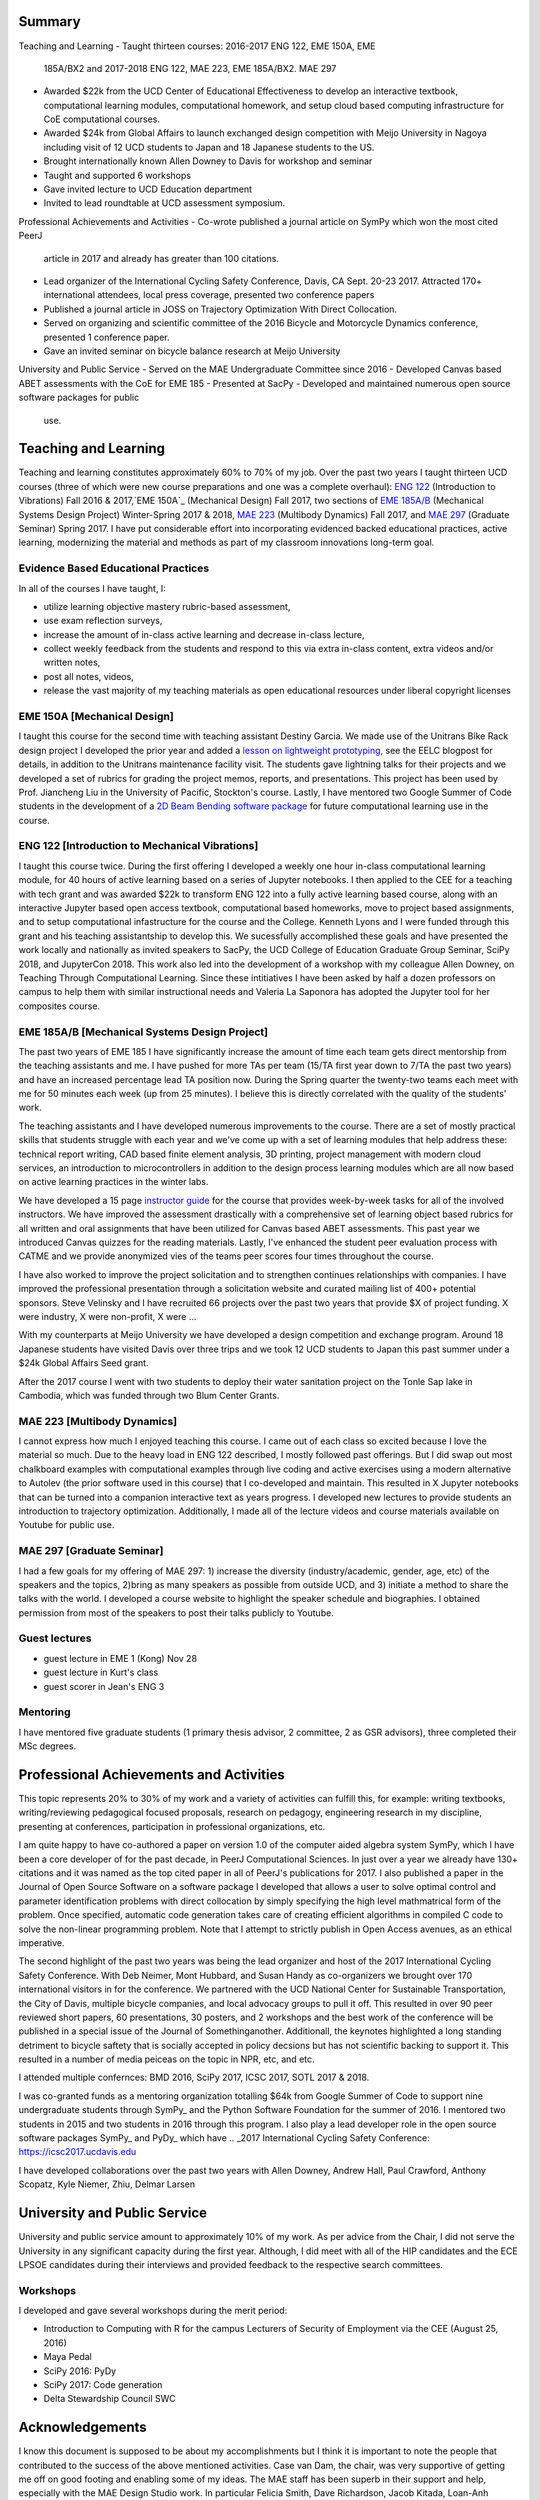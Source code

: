 Summary
=======

Teaching and Learning
- Taught thirteen courses: 2016-2017 ENG 122, EME 150A, EME
  185A/BX2 and 2017-2018 ENG 122, MAE 223, EME 185A/BX2. MAE 297
- Awarded $22k from the UCD Center of Educational Effectiveness to develop an
  interactive textbook, computational learning modules, computational homework,
  and setup cloud based computing infrastructure for CoE computational courses.
- Awarded $24k from Global Affairs to launch exchanged design competition with
  Meijo University in Nagoya including visit of 12 UCD students to Japan and 18
  Japanese students to the US.
- Brought internationally known Allen Downey to Davis for workshop and seminar
- Taught and supported 6 workshops
- Gave invited lecture to UCD Education department
- Invited to lead roundtable at UCD assessment symposium.

Professional Achievements and Activities
- Co-wrote published a journal article on SymPy which won the most cited PeerJ
  article in 2017 and already has greater than 100 citations.
- Lead organizer of the International Cycling Safety Conference, Davis, CA
  Sept. 20-23 2017. Attracted 170+ international attendees, local press
  coverage, presented two conference papers
- Published a journal article in JOSS on Trajectory Optimization With Direct
  Collocation.
- Served on organizing and scientific committee of the 2016 Bicycle and
  Motorcycle Dynamics conference, presented 1 conference paper.
- Gave an invited seminar on bicycle balance research at Meijo University

University and Public Service
- Served on the MAE Undergraduate Committee since 2016
- Developed Canvas based ABET assessments with the CoE for EME 185
- Presented at SacPy
- Developed and maintained numerous open source software packages for public
  use.

Teaching and Learning
=====================

Teaching and learning constitutes approximately 60% to 70% of my job. Over the
past two years I taught thirteen UCD courses (three of which were new course
preparations and one was a complete overhaul): `ENG 122`_ (Introduction to
Vibrations) Fall 2016 & 2017,`EME 150A`_ (Mechanical Design) Fall 2017, two
sections of `EME 185A/B`_ (Mechanical Systems Design Project) Winter-Spring
2017 & 2018, `MAE 223`_ (Multibody Dynamics) Fall 2017, and `MAE 297`_
(Graduate Seminar) Spring 2017. I have put considerable effort into
incorporating evidenced backed educational practices, active learning,
modernizing the material and methods as part of my classroom innovations
long-term goal.

.. _ENG 122: http://moorepants.github.io/eng122
.. _EME 150A: http://moorepants.github.io/eme150a
.. _EME 185A/B: http://moorepants.github.io/eme185
.. _MAE 223: http://moorepants.github.io/mae223
.. _MAE 297: http://moorepants.github.io/mae297

Evidence Based Educational Practices
------------------------------------

In all of the courses I have taught, I:

- utilize learning objective mastery rubric-based assessment,
- use exam reflection surveys,
- increase the amount of in-class active learning and decrease in-class lecture,
- collect weekly feedback from the students and respond to this via extra
  in-class content, extra videos and/or written notes,
- post all notes, videos,
- release the vast majority of my teaching materials as open educational
  resources under liberal copyright licenses

EME 150A [Mechanical Design]
----------------------------

I taught this course for the second time with teaching assistant Destiny
Garcia. We made use of the Unitrans Bike Rack design project I developed the
prior year and added a `lesson on lightweight prototyping`_, see the EELC
blogpost for details, in addition to the Unitrans maintenance facility visit.
The students gave lightning talks for their projects and we developed a set of
rubrics for grading the project memos, reports, and presentations. This project
has been used by Prof. Jiancheng Liu in the University of Pacific, Stockton's
course. Lastly, I have mentored two Google Summer of Code students in the
development of a `2D Beam Bending software package`_ for future computational
learning use in the course.

.. _lesson on lightweight prototyping: http://engineering.ucdavis.edu/eelc/learning-mechanical-design-through-lightweight-prototyping/
.. _2D Beam Bending software package: https://docs.sympy.org/dev/modules/physics/continuum_mechanics/beam_problems.html

ENG 122 [Introduction to Mechanical Vibrations]
-----------------------------------------------

I taught this course twice. During the first offering I developed a weekly one
hour in-class computational learning module, for 40 hours of active learning
based on a series of Jupyter notebooks. I then applied to the CEE for a
teaching with tech grant and was awarded $22k to transform ENG 122 into a fully
active learning based course, along with an interactive Jupyter based open
access textbook, computational based homeworks, move to project based
assignments, and to setup computational infastructure for the course and the
College. Kenneth Lyons and I were funded through this grant and his teaching
assistantship to develop this. We sucessfully accomplished these goals and have
presented the work locally and nationally as invited speakers to SacPy, the UCD
College of Education Graduate Group Seminar, SciPy 2018, and JupyterCon 2018.
This work also led into the development of a workshop with my colleague Allen
Downey, on Teaching Through Computational Learning. Since these intitiatives I
have been asked by half a dozen professors on campus to help them with similar
instructional needs and Valeria La Saponora has adopted the Jupyter tool for
her composites course.

.. _SciPy 2018 talk:

EME 185A/B [Mechanical Systems Design Project]
----------------------------------------------

The past two years of EME 185 I have significantly increase the amount of time
each team gets direct mentorship from the teaching assistants and me. I have
pushed for more TAs per team (15/TA first year down to 7/TA the past two years)
and have an increased percentage lead TA position now. During the Spring
quarter the twenty-two teams each meet with me for 50 minutes each week (up
from 25 minutes). I believe this is directly correlated with the quality of the
students' work.

The teaching assistants and I have developed numerous improvements to the
course. There are a set of mostly practical skills that students struggle with
each year and we've come up with a set of learning modules that help address
these: technical report writing, CAD based finite element analysis, 3D
printing, project management with modern cloud services, an introduction to
microcontrollers in addition to the design process learning modules which are
all now based on active learning practices in the winter labs.

We have developed a 15 page `instructor guide`_ for the course that provides
week-by-week tasks for all of the involved instructors. We have improved the
assessment drastically with a comprehensive set of learning object based
rubrics for all written and oral assignments that have been utilized for Canvas
based ABET assessments. This past year we introduced Canvas quizzes for the
reading materials. Lastly, I've enhanced the student peer evaluation process
with CATME and we provide anonymized vies of the teams peer scores four times
throughout the course.

I have also worked to improve the project solicitation and to strengthen
continues relationships with companies. I have improved the professional
presentation through a solicitation website and curated mailing list of 400+
potential sponsors. Steve Velinsky and I have recruited 66 projects over the
past two years that provide $X of project funding. X were industry, X were
non-profit, X were ...

With my counterparts at Meijo University we have developed a design competition
and exchange program. Around 18 Japanese students have visited Davis over three
trips and we took 12 UCD students to Japan this past summer under a $24k Global
Affairs Seed grant.

After the 2017 course I went with two students to deploy their water sanitation
project on the Tonle Sap lake in Cambodia, which was funded through two Blum
Center Grants.

.. _instructor guide: 

MAE 223 [Multibody Dynamics]
----------------------------

I cannot express how much I enjoyed teaching this course. I came out of each
class so excited because I love the material so much. Due to the heavy load in
ENG 122 described, I mostly followed past offerings. But I did swap out most
chalkboard examples with computational examples through live coding and active
exercises using a modern alternative to Autolev (the prior software used in
this course) that I co-developed and maintain. This resulted in X Jupyter
notebooks that can be turned into a companion interactive text as years
progress. I developed new lectures to provide students an introduction to
trajectory optimization. Additionally, I made all of the lecture videos and
course materials available on Youtube for public use.

MAE 297 [Graduate Seminar]
--------------------------

I had a few goals for my offering of MAE 297: 1) increase the diversity
(industry/academic, gender, age, etc) of the speakers and the topics, 2)bring as
many speakers as possible from outside UCD, and 3) initiate a method to share
the talks with the world. I developed a course website to highlight the speaker
schedule and biographies.  I obtained permission from most of the speakers to
post their talks publicly to Youtube.

Guest lectures
--------------

- guest lecture in EME 1 (Kong) Nov 28
- guest lecture in Kurt's class
- guest scorer in Jean's ENG 3

Mentoring
---------

I have mentored five graduate students (1 primary thesis advisor, 2 committee,
2 as GSR advisors), three completed their MSc degrees.

Professional Achievements and Activities
========================================

This topic represents 20% to 30% of my work and a variety of activities can
fulfill this, for example: writing textbooks, writing/reviewing pedagogical
focused proposals, research on pedagogy, engineering research in my discipline,
presenting at conferences, participation in professional organizations, etc.

I am quite happy to have co-authored a paper on version 1.0 of the computer
aided algebra system SymPy, which I have been a core developer of for the past
decade, in PeerJ Computational Sciences. In just over a year we already have
130+ citations and it was named as the top cited paper in all of PeerJ's
publications for 2017. I also published a paper in the Journal of Open Source
Software on a software package I developed that allows a user to solve optimal
control and parameter identification problems with direct collocation by simply
specifying the high level mathmatrical form of the problem. Once specified,
automatic code generation takes care of creating efficient algorithms in
compiled C code to solve the non-linear programming problem. Note that I
attempt to strictly publish in Open Access avenues, as an ethical imperative.

The second highlight of the past two years was being the lead organizer and
host of the 2017 International Cycling Safety Conference. With Deb Neimer, Mont
Hubbard, and Susan Handy as co-organizers we brought over 170 international
visitors in for the conference. We partnered with the UCD National Center for
Sustainable Transportation, the City of Davis, multiple bicycle companies, and
local advocacy groups to pull it off. This resulted in over 90 peer reviewed
short papers, 60 presentations, 30 posters, and 2 workshops and the best work
of the conference will be published in a special issue of the Journal of
Somethinganother. Additionall, the keynotes highlighted a long standing
detriment to bicycle saftety that is socially accepted in policy decsions but
has not scientific backing to support it. This resulted in a number of media
peiceas on the topic in NPR, etc, and etc.

I attended multiple confernces: BMD 2016, SciPy 2017, ICSC 2017, SOTL 2017 &
2018.

I was co-granted funds as a mentoring organization totalling $64k from Google
Summer of Code to support nine undergraduate students through SymPy_ and the
Python Software Foundation for the summer of 2016. I mentored two students in
2015 and two students in 2016 through this program. I also play a lead
developer role in the open source software packages SymPy_ and PyDy_ which have
.. _2017 International Cycling Safety Conference: https://icsc2017.ucdavis.edu

I have developed collaborations over the past two years with Allen Downey,
Andrew Hall, Paul Crawford, Anthony Scopatz, Kyle Niemer, Zhiu, Delmar Larsen

University and Public Service
=============================

University and public service amount to approximately 10% of my work. As per
advice from the Chair, I did not serve the University in any significant
capacity during the first year. Although, I did meet with all of the HIP
candidates and the ECE LPSOE candidates during their interviews and provided
feedback to the respective search committees.

Workshops
---------

I developed and gave several workshops during the merit period:

- Introduction to Computing with R for the campus Lecturers of Security of
  Employment via the CEE (August 25, 2016)
- Maya Pedal
- SciPy 2016: PyDy
- SciPy 2017: Code generation
- Delta Stewardship Council SWC

Acknowledgements
================

I know this document is supposed to be about my accomplishments but I think it
is important to note the people that contributed to the success of the above
mentioned activities. Case van Dam, the chair, was very supportive of getting
me off on good footing and enabling some of my ideas. The MAE staff has been
superb in their support and help, especially with the MAE Design Studio work.
In particular Felicia Smith, Dave Richardson, Jacob Kitada, Loan-Anh Nguyen,
and Rob Kamisky played important roles. My teaching assistants, Matthew Lefort
and Farhad Ghadamli, were excellent. I couldn't have done any of the extra
classroom innovations without their help and great ideas. I've had two
excellent undergraduate assistants: Vivian Tran and Braden Tinucci. Both
Michael Hill and Steven Velinsky have been especially helpful and attentive
mentors. I also appreciate the dedication and time contributed by all of the
EME |_| 185 project sponsors. And finally, I thank the SymPy and PyDy
development teams.
